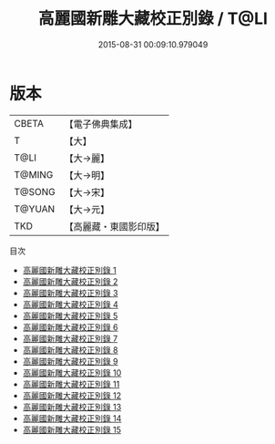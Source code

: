 #+TITLE: 高麗國新雕大藏校正別錄 / T@LI

#+DATE: 2015-08-31 00:09:10.979049
* 版本
 |     CBETA|【電子佛典集成】|
 |         T|【大】     |
 |      T@LI|【大→麗】   |
 |    T@MING|【大→明】   |
 |    T@SONG|【大→宋】   |
 |    T@YUAN|【大→元】   |
 |       TKD|【高麗藏・東國影印版】|
目次
 - [[file:KR6s0092_001.txt][高麗國新雕大藏校正別錄 1]]
 - [[file:KR6s0092_002.txt][高麗國新雕大藏校正別錄 2]]
 - [[file:KR6s0092_003.txt][高麗國新雕大藏校正別錄 3]]
 - [[file:KR6s0092_004.txt][高麗國新雕大藏校正別錄 4]]
 - [[file:KR6s0092_005.txt][高麗國新雕大藏校正別錄 5]]
 - [[file:KR6s0092_006.txt][高麗國新雕大藏校正別錄 6]]
 - [[file:KR6s0092_007.txt][高麗國新雕大藏校正別錄 7]]
 - [[file:KR6s0092_008.txt][高麗國新雕大藏校正別錄 8]]
 - [[file:KR6s0092_009.txt][高麗國新雕大藏校正別錄 9]]
 - [[file:KR6s0092_010.txt][高麗國新雕大藏校正別錄 10]]
 - [[file:KR6s0092_011.txt][高麗國新雕大藏校正別錄 11]]
 - [[file:KR6s0092_012.txt][高麗國新雕大藏校正別錄 12]]
 - [[file:KR6s0092_013.txt][高麗國新雕大藏校正別錄 13]]
 - [[file:KR6s0092_014.txt][高麗國新雕大藏校正別錄 14]]
 - [[file:KR6s0092_015.txt][高麗國新雕大藏校正別錄 15]]
